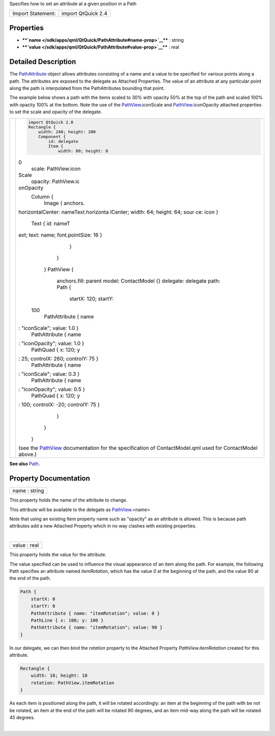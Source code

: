 Specifies how to set an attribute at a given position in a Path

+---------------------+----------------------+
| Import Statement:   | import QtQuick 2.4   |
+---------------------+----------------------+

Properties
----------

-  ****`name </sdk/apps/qml/QtQuick/PathAttribute#name-prop>`__**** :
   string
-  ****`value </sdk/apps/qml/QtQuick/PathAttribute#value-prop>`__**** :
   real

Detailed Description
--------------------

The `PathAttribute </sdk/apps/qml/QtQuick/PathAttribute/>`__ object
allows attributes consisting of a name and a value to be specified for
various points along a path. The attributes are exposed to the delegate
as Attached Properties. The value of an attribute at any particular
point along the path is interpolated from the PathAttributes bounding
that point.

The example below shows a path with the items scaled to 30% with opacity
50% at the top of the path and scaled 100% with opacity 100% at the
bottom. Note the use of the
`PathView </sdk/apps/qml/QtQuick/PathView/>`__.iconScale and
`PathView </sdk/apps/qml/QtQuick/PathView/>`__.iconOpacity attached
properties to set the scale and opacity of the delegate.

+--------------------------------------+--------------------------------------+
| |image0|                             | .. code:: qml                        |
|                                      |                                      |
|                                      |     import QtQuick 2.0               |
|                                      |     Rectangle {                      |
|                                      |         width: 240; height: 200      |
|                                      |         Component {                  |
|                                      |             id: delegate             |
|                                      |             Item {                   |
|                                      |                 width: 80; height: 8 |
|                                      | 0                                    |
|                                      |                 scale: PathView.icon |
|                                      | Scale                                |
|                                      |                 opacity: PathView.ic |
|                                      | onOpacity                            |
|                                      |                 Column {             |
|                                      |                     Image { anchors. |
|                                      | horizontalCenter: nameText.horizonta |
|                                      | lCenter; width: 64; height: 64; sour |
|                                      | ce: icon }                           |
|                                      |                     Text { id: nameT |
|                                      | ext; text: name; font.pointSize: 16  |
|                                      | }                                    |
|                                      |                 }                    |
|                                      |             }                        |
|                                      |         }                            |
|                                      |         PathView {                   |
|                                      |             anchors.fill: parent     |
|                                      |             model: ContactModel {}   |
|                                      |             delegate: delegate       |
|                                      |             path: Path {             |
|                                      |                 startX: 120; startY: |
|                                      |  100                                 |
|                                      |                 PathAttribute { name |
|                                      | : "iconScale"; value: 1.0 }          |
|                                      |                 PathAttribute { name |
|                                      | : "iconOpacity"; value: 1.0 }        |
|                                      |                 PathQuad { x: 120; y |
|                                      | : 25; controlX: 260; controlY: 75 }  |
|                                      |                 PathAttribute { name |
|                                      | : "iconScale"; value: 0.3 }          |
|                                      |                 PathAttribute { name |
|                                      | : "iconOpacity"; value: 0.5 }        |
|                                      |                 PathQuad { x: 120; y |
|                                      | : 100; controlX: -20; controlY: 75 } |
|                                      |             }                        |
|                                      |         }                            |
|                                      |     }                                |
|                                      |                                      |
|                                      | (see the                             |
|                                      | `PathView </sdk/apps/qml/QtQuick/Pat |
|                                      | hView/>`__                           |
|                                      | documentation for the specification  |
|                                      | of ContactModel.qml used for         |
|                                      | ContactModel above.)                 |
+--------------------------------------+--------------------------------------+

**See also** `Path </sdk/apps/qml/QtQuick/Path/>`__.

Property Documentation
----------------------

+--------------------------------------------------------------------------+
|        \ name : string                                                   |
+--------------------------------------------------------------------------+

This property holds the name of the attribute to change.

This attribute will be available to the delegate as
`PathView </sdk/apps/qml/QtQuick/PathView/>`__.<name>

Note that using an existing Item property name such as "opacity" as an
attribute is allowed. This is because path attributes add a new Attached
Property which in no way clashes with existing properties.

| 

+--------------------------------------------------------------------------+
|        \ value : real                                                    |
+--------------------------------------------------------------------------+

This property holds the value for the attribute.

The value specified can be used to influence the visual appearance of an
item along the path. For example, the following Path specifies an
attribute named *itemRotation*, which has the value *0* at the beginning
of the path, and the value 90 at the end of the path.

.. code:: qml

    Path {
        startX: 0
        startY: 0
        PathAttribute { name: "itemRotation"; value: 0 }
        PathLine { x: 100; y: 100 }
        PathAttribute { name: "itemRotation"; value: 90 }
    }

In our delegate, we can then bind the *rotation* property to the
Attached Property *PathView.itemRotation* created for this attribute.

.. code:: qml

    Rectangle {
        width: 10; height: 10
        rotation: PathView.itemRotation
    }

As each item is positioned along the path, it will be rotated
accordingly: an item at the beginning of the path with be not be
rotated, an item at the end of the path will be rotated 90 degrees, and
an item mid-way along the path will be rotated 45 degrees.

| 

.. |image0| image:: /media/sdk/apps/qml/QtQuick/PathAttribute/images/declarative-pathattribute.png

